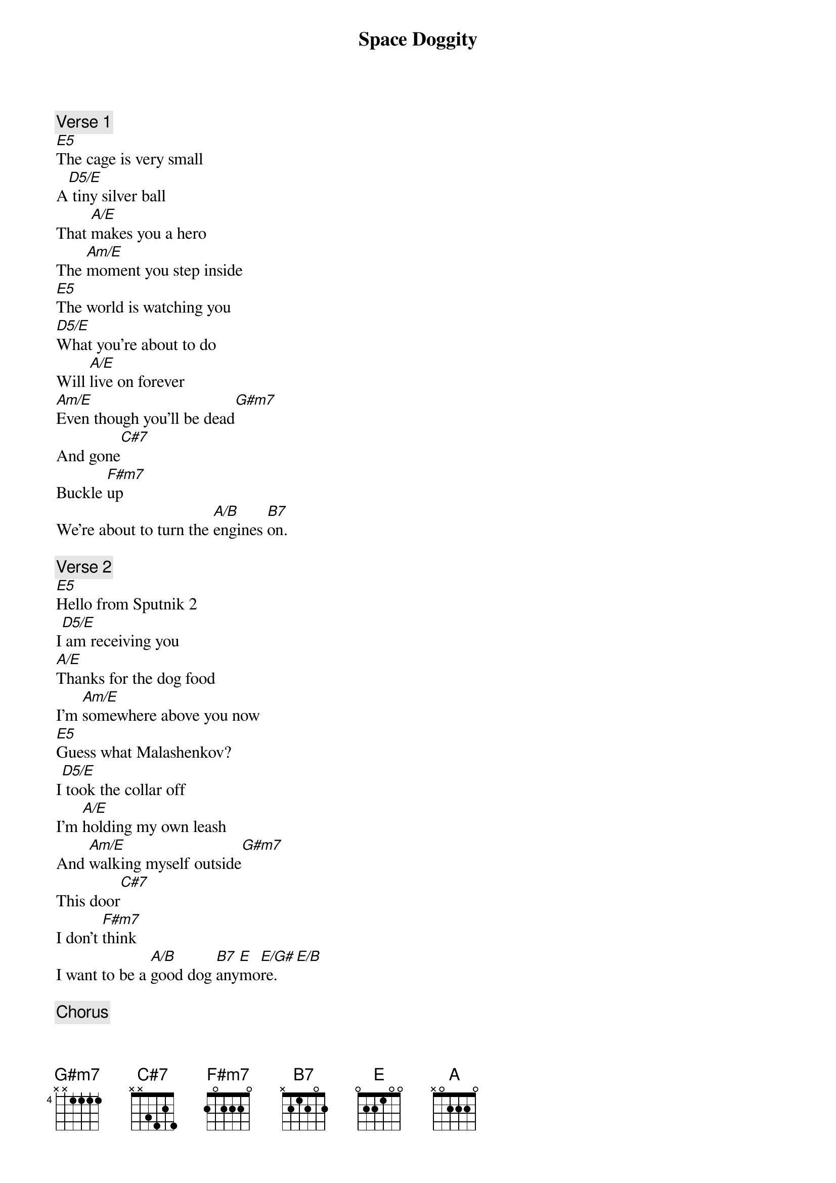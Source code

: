 
{title: Space Doggity}

{comment: Verse 1}
[E5]The cage is very small
A[D5/E] tiny silver ball
That [A/E]makes you a hero
The [Am/E]moment you step inside
[E5]The world is watching you
[D5/E]What you're about to do
Will [A/E]live on forever
[Am/E]Even though you'll be dead[G#m7]
And gone[C#7]
Buckle [F#m7]up
We're about to turn the [A/B]engines [B7]on.

{comment: Verse 2}
[E5]Hello from Sputnik 2
I[D5/E] am receiving you
[A/E]Thanks for the dog food
I'm [Am/E]somewhere above you now
[E5]Guess what Malashenkov?
I[D5/E] took the collar off
I'm [A/E]holding my own leash
And [Am/E]walking myself outside[G#m7]
This door[C#7]
I don't [F#m7]think
I want to be a [A/B]good dog [B7]any[E]mo[E/G#]re.  [E/B]

{comment: Chorus}
Now I'm [A]floating [E/G#]free
And the [F#m7]moon's with [E]me
And it's [F#m7]bright enough
To [A]light the dark
And [E/G#]it's so [A]high up [E/G#]here
And the [F#m7]stars so [E]clear
Are they [F#m7]close enough?
Will they [F#m7b5/A]hear me ba[Am/C]rk from here?

{comment: Solo}

{comment: Verse 3}
[E5]Moscow to Sputnik 2
I[D5/E] think we're losing you
Your [A/E]life signs are fading
We [Am/E]can't really say that we're[G#m7]
Surprised[C#7]
It's a [F#m7]shame
There is always something [A/B]that gets [B7]compro[E]mi[E/G#]sed  [E/B]

{comment: Chorus}
Now I'm [A]floating [E/G#]free
And the [F#m7]moon's with [E]me
And it's [F#m7]bright enough
To [A]light the dark
And [E/G#]it's so [A]high up [E/G#]here
And the [F#m7]stars so [E]clear
Are they [F#m7]close enough?
Will they [F#m7b5/A]hear me ba[Am/C]rk from here?
